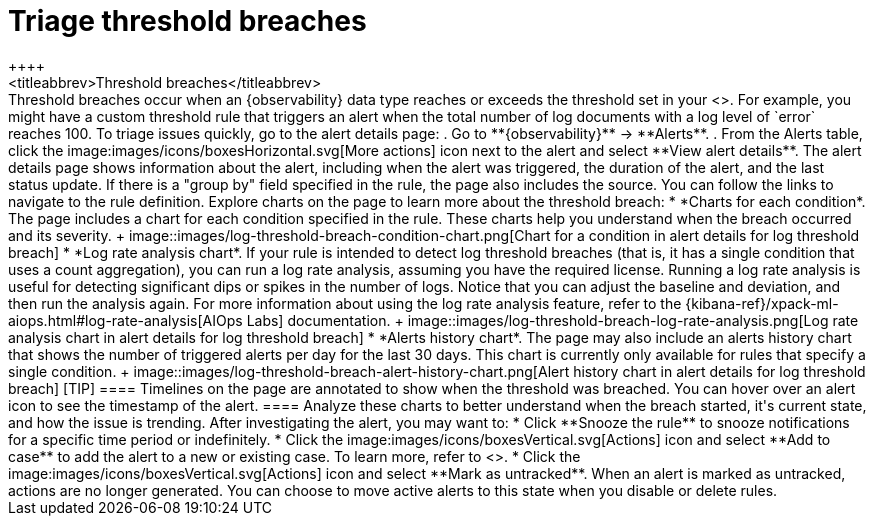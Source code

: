 [[triage-threshold-breaches]]
= Triage threshold breaches
++++
<titleabbrev>Threshold breaches</titleabbrev>
++++

Threshold breaches occur when an {observability} data type reaches or exceeds the threshold set in your <<custom-threshold-alert,custom threshold rule>>.
For example, you might have a custom threshold rule that triggers an alert when the total number of log documents with a log level of `error` reaches 100.

To triage issues quickly, go to the alert details page:

. Go to **{observability}** → **Alerts**.
. From the Alerts table, click the image:images/icons/boxesHorizontal.svg[More actions] icon next to the alert and select **View alert details**.

The alert details page shows information about the alert, including when the alert was triggered,
the duration of the alert, and the last status update.
If there is a "group by" field specified in the rule, the page also includes the source.
You can follow the links to navigate to the rule definition.

Explore charts on the page to learn more about the threshold breach:

* *Charts for each condition*. The page includes a chart for each condition specified in the rule.
These charts help you understand when the breach occurred and its severity.
+
image::images/log-threshold-breach-condition-chart.png[Chart for a condition in alert details for log threshold breach]

* *Log rate analysis chart*. If your rule is intended to detect log threshold breaches
(that is, it has a single condition that uses a count aggregation),
you can run a log rate analysis, assuming you have the required license.
Running a log rate analysis is useful for detecting significant dips or spikes in the number of logs.
Notice that you can adjust the baseline and deviation, and then run the analysis again.
For more information about using the log rate analysis feature,
refer to the {kibana-ref}/xpack-ml-aiops.html#log-rate-analysis[AIOps Labs] documentation.
+
image::images/log-threshold-breach-log-rate-analysis.png[Log rate analysis chart in alert details for log threshold breach]

* *Alerts history chart*. The page may also include an alerts history chart that shows the number of
triggered alerts per day for the last 30 days.
This chart is currently only available for rules that specify a single condition.
+
image::images/log-threshold-breach-alert-history-chart.png[Alert history chart in alert details for log threshold breach]

[TIP]
====
Timelines on the page are annotated to show when the threshold was breached.
You can hover over an alert icon to see the timestamp of the alert.
====

Analyze these charts to better understand when the breach started, it's current
state, and how the issue is trending.

After investigating the alert, you may want to:

* Click **Snooze the rule** to snooze notifications for a specific time period or indefinitely.
* Click the image:images/icons/boxesVertical.svg[Actions] icon and select **Add to case** to add the alert to a new or existing case. To learn more, refer to <<create-cases>>.
* Click the image:images/icons/boxesVertical.svg[Actions] icon and select **Mark as untracked**.
When an alert is marked as untracked, actions are no longer generated.
You can choose to move active alerts to this state when you disable or delete rules.
